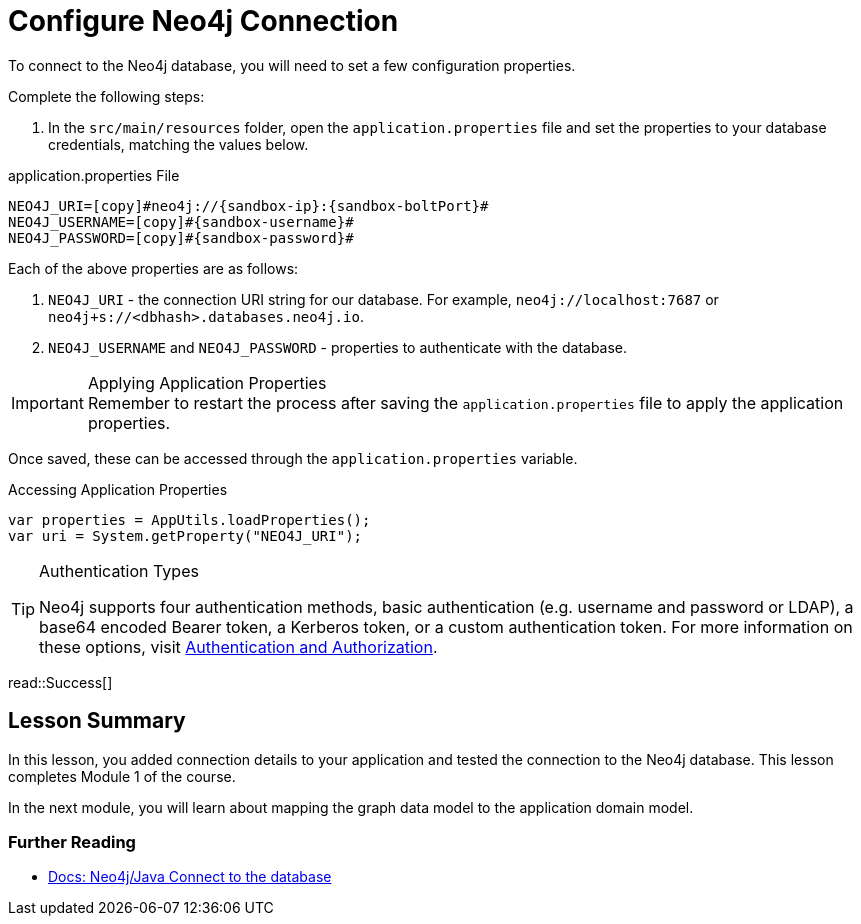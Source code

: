 = Configure Neo4j Connection
:order: 2
:type: lesson
:sandbox: true
//FIX below properties!
:lab: {repository-blob}/src/{lab-file}
:lab-file: test/java/com/example/appjava
:lab-filename: AppJavaApplicationTests.java
:disable-cache: true

To connect to the Neo4j database, you will need to set a few configuration properties.

Complete the following steps:

1. In the `src/main/resources` folder, open the `application.properties` file and set the properties to your database credentials, matching the values below.

.application.properties File
[source,env,subs="attributes+"]
----
NEO4J_URI=[copy]#neo4j://{sandbox-ip}:{sandbox-boltPort}#
NEO4J_USERNAME=[copy]#{sandbox-username}#
NEO4J_PASSWORD=[copy]#{sandbox-password}#
----

Each of the above properties are as follows:

1. `NEO4J_URI` - the connection URI string for our database. For example, `neo4j://localhost:7687` or `neo4j+s://<dbhash>.databases.neo4j.io`.
2. `NEO4J_USERNAME` and `NEO4J_PASSWORD` - properties to authenticate with the database.

[IMPORTANT]
.Applying Application Properties
Remember to restart the process after saving the `application.properties` file to apply the application properties.

Once saved, these can be accessed through the `application.properties` variable.

.Accessing Application Properties
[source,java,role=nocopy]
----
var properties = AppUtils.loadProperties();
var uri = System.getProperty("NEO4J_URI");
----

[TIP]
.Authentication Types
====
Neo4j supports four authentication methods, basic authentication (e.g. username and password or LDAP), a base64 encoded Bearer token, a Kerberos token, or a custom authentication token.
For more information on these options, visit link:https://neo4j.com/docs/operations-manual/current/authentication-authorization/[Authentication and Authorization^].
====

read::Success[]

[.summary]
== Lesson Summary
//TODO: Fix this when content is complete!
In this lesson, you added connection details to your application and tested the connection to the Neo4j database. This lesson completes Module 1 of the course.

In the next module, you will learn about mapping the graph data model to the application domain model.

=== Further Reading

* link:https://neo4j.com/docs/java-manual/current/connect/[Docs: Neo4j/Java Connect to the database^]